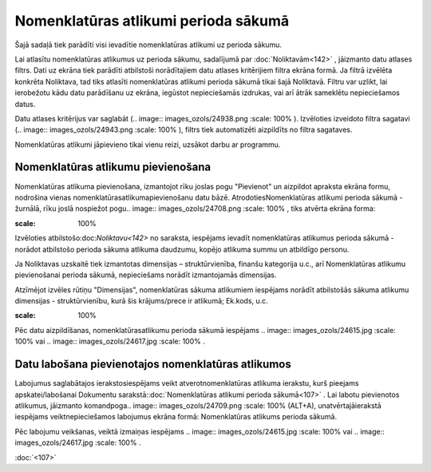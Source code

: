 .. 107 Nomenklatūras atlikumi perioda sākumā***************************************** 



Šajā sadaļā tiek parādīti visi ievadītie nomenklatūras atlikumi uz
perioda sākumu.

Lai atlasītu nomenklatūras atlikumus uz perioda sākumu, sadalījumā par
:doc:`Noliktavām<142>` , jāizmanto datu atlases filtrs. Dati uz ekrāna
tiek parādīti atbilstoši norādītajiem datu atlases kritērijiem filtra
ekrāna formā. Ja filtrā izvēlēta konkrēta Noliktava, tad tiks atlasīti
nomenklatūras atlikumi perioda sākumā tikai šajā Noliktavā. Filtru var
uzlikt, lai ierobežotu kādu datu parādīšanu uz ekrāna, iegūstot
nepieciešamās izdrukas, vai arī ātrāk sameklētu nepieciešamos datus.

Datu atlases kritērijus var saglabāt (.. image::
images_ozols/24938.png
:scale: 100%
). Izvēloties izveidoto filtra sagatavi (.. image::
images_ozols/24943.png
:scale: 100%
), filtrs tiek automatizēti aizpildīts no filtra sagataves.



Nomenklatūras atlikumi jāpievieno tikai vienu reizi, uzsākot darbu ar
programmu.


Nomenklatūras atlikumu pievienošana
```````````````````````````````````

Nomenklatūras atlikuma pievienošana, izmantojot rīku joslas pogu
"Pievienot" un aizpildot apraksta ekrāna formu, nodrošina vienas
nomenklatūrasatlikumapievienošanu datu bāzē. AtrodotiesNomenklatūras
atlikumi perioda sākumā - žurnālā, rīku joslā nospiežot pogu.. image::
images_ozols/24708.png
:scale: 100%
, tiks atvērta ekrāna forma:



.. image:: images_ozols/25339.png
:scale: 100%




Izvēloties atbilstošo:doc:`Noliktavu<142>` no saraksta, iespējams
ievadīt nomenklatūras atlikumus perioda sākumā - norādot atbilstošo
perioda sākuma atlikuma daudzumu, kopējo atlikuma summu un atbildīgo
personu.



Ja Noliktavas uzskaitē tiek izmantotas dimensijas – struktūrvienība,
finanšu kategorija u.c., arī Nomenklatūras atlikumu pievienošanai
perioda sākumā, nepieciešams norādīt izmantojamās dimensijas.

Atzīmējot izvēles rūtiņu "Dimensijas", nomenklatūras sākuma atlikumiem
iespējams norādīt atbilstošās sākuma atlikumu dimensijas -
struktūrvienību, kurā šis krājums/prece ir atlikumā; Ek.kods, u.c.



.. image:: images_ozols/25329.png
:scale: 100%




Pēc datu aizpildīšanas, nomenklatūrasatlikumu perioda sākumā iespējams
.. image:: images_ozols/24615.jpg
:scale: 100%
vai .. image:: images_ozols/24617.jpg
:scale: 100%
.


Datu labošana pievienotajos nomenklatūras atlikumos
```````````````````````````````````````````````````

Labojumus saglabātajos ierakstosiespējams veikt atverotnomenklatūras
atlikuma ierakstu, kurš pieejams apskatei/labošanai Dokumentu
sarakstā::doc:`Nomenklatūras atlikumi perioda sākumā<107>` . Lai
labotu pievienotos atlikumus, jāizmanto komandpoga.. image::
images_ozols/24709.png
:scale: 100%
(ALT+A), unatvērtajāierakstā iespējams veiktnepieciešamos labojumus
ekrāna formā: Nomenklatūras atlikums perioda sākumā.

Pēc labojumu veikšanas, veiktā izmaiņas iespējams .. image::
images_ozols/24615.jpg
:scale: 100%
vai .. image:: images_ozols/24617.jpg
:scale: 100%
.

:doc:`<107>`

 